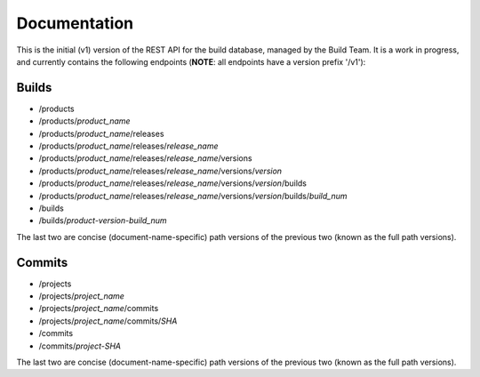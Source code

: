 Documentation
=============

This is the initial (v1) version of the REST API for the build database,
managed by the Build Team.  It is a work in progress, and currently contains
the following endpoints (**NOTE**: all endpoints have a version prefix '/v1'):

Builds
######

* /products
* /products/*product_name*
* /products/*product_name*/releases
* /products/*product_name*/releases/*release_name*
* /products/*product_name*/releases/*release_name*/versions
* /products/*product_name*/releases/*release_name*/versions/*version*
* /products/*product_name*/releases/*release_name*/versions/*version*/builds
* /products/*product_name*/releases/*release_name*/versions/*version*/builds/*build_num*
* /builds
* /builds/*product-version-build_num*

The last two are concise (document-name-specific) path versions of the
previous two (known as the full path versions).

Commits
#######

* /projects
* /projects/*project_name*
* /projects/*project_name*/commits
* /projects/*project_name*/commits/*SHA*
* /commits
* /commits/*project-SHA*

The last two are concise (document-name-specific) path versions of the
previous two (known as the full path versions).
